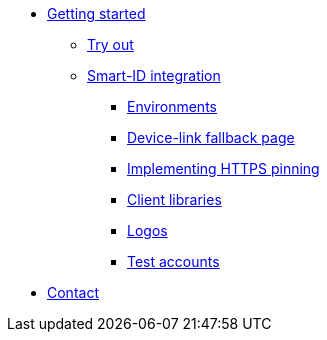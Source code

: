 * xref:index.adoc[Getting started]
** xref:demo.adoc[Try out]
** xref:implementation.adoc[Smart-ID integration]
*** xref:environments.adoc[Environments]
*** xref:device_link.adoc[Device-link fallback page]
*** xref:https_pinning.adoc[Implementing HTTPS pinning]
*** xref:client_libraries.adoc[Client libraries]
*** xref:logos.adoc[Logos]
*** xref:test_accounts.adoc[Test accounts]
* xref:contact.adoc[Contact]